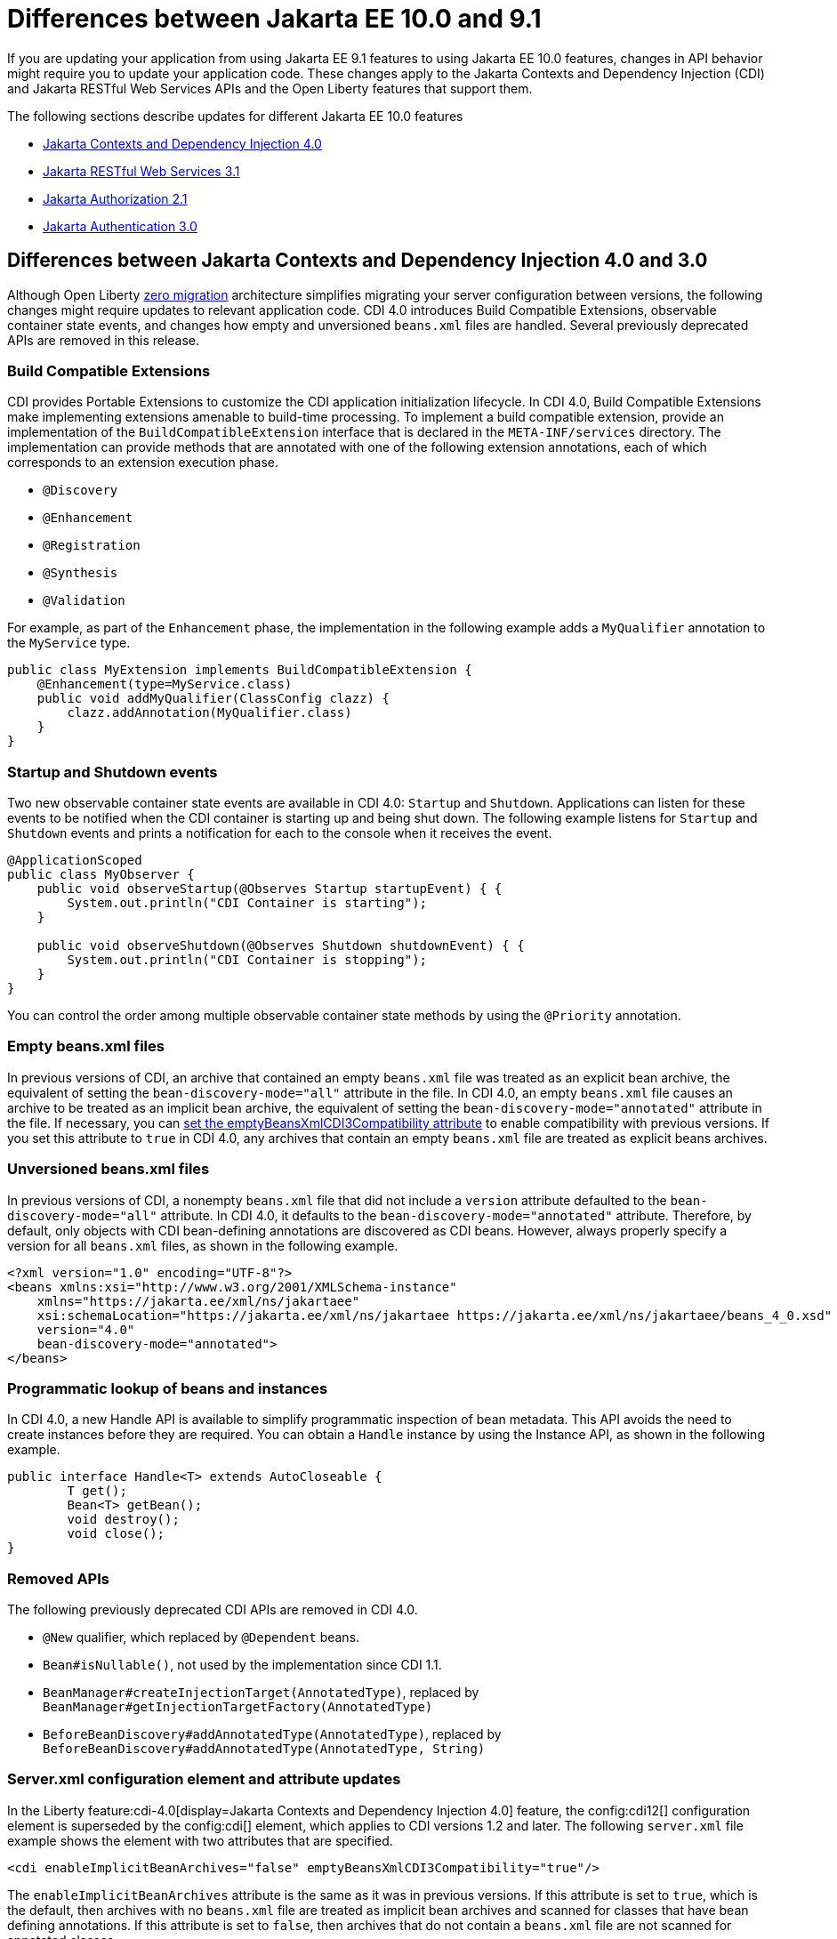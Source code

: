 // Copyright (c) 2022 IBM Corporation and others.
// Licensed under Creative Commons Attribution-NoDerivatives
// 4.0 International (CC BY-ND 4.0)
// https://creativecommons.org/licenses/by-nd/4.0/
//
//
// Contributors:
// IBM Corporation
//
//
//
//
:page-description: If you are updating your application from using Jakarta EE 9.1 features to using Jakarta EE 10.1 features, certain changes in API behavior might require you to update your application code.
:projectName: Open Liberty
:page-layout: general-reference
:page-type: general
= Differences between Jakarta EE 10.0 and 9.1

If you are updating your application from using Jakarta EE 9.1 features to using Jakarta EE 10.0 features, changes in API behavior might require you to update your application code. These changes apply to the Jakarta Contexts and Dependency Injection (CDI) and Jakarta RESTful Web Services APIs and the Open Liberty features that support them.

The following sections describe updates for different Jakarta EE 10.0 features

* <<cdi,Jakarta Contexts and Dependency Injection 4.0>>
* <<restfulws,Jakarta RESTful Web Services 3.1>>
* <<appAuthz,Jakarta Authorization 2.1>>
* <<appAuthn,Jakarta Authentication 3.0>>

[#cdi]
== Differences between Jakarta Contexts and Dependency Injection 4.0 and 3.0

Although Open Liberty xref:zero-migration-architecture.adoc[zero migration] architecture simplifies migrating your server configuration between versions, the following changes might require updates to relevant application code. CDI 4.0 introduces Build Compatible Extensions, observable container state events, and changes how empty and unversioned `beans.xml` files are handled. Several previously deprecated APIs are removed in this release.

=== Build Compatible Extensions

CDI provides Portable Extensions to customize the CDI application initialization lifecycle. In CDI 4.0, Build Compatible Extensions make implementing extensions amenable to build-time processing. To implement a build compatible extension, provide an implementation of the `BuildCompatibleExtension` interface that is declared in the  `META-INF/services` directory. The implementation can provide methods that are annotated with one of the following extension annotations, each of which corresponds to an extension execution phase.

* `@Discovery`
* `@Enhancement`
* `@Registration`
* `@Synthesis`
* `@Validation`

For example, as part of the `Enhancement` phase, the implementation in the following example adds a `MyQualifier` annotation to the `MyService` type.

[source,java]
----
public class MyExtension implements BuildCompatibleExtension {
    @Enhancement(type=MyService.class)
    public void addMyQualifier(ClassConfig clazz) {
        clazz.addAnnotation(MyQualifier.class)
    }
}
----

=== Startup and Shutdown events

Two new observable container state events are available in CDI 4.0: `Startup` and `Shutdown`. Applications can listen for these events to be notified when the CDI container is starting up and being shut down. The following example listens for `Startup` and `Shutdown` events and prints a notification for each to the console when it receives the event.

[source,java]
----
@ApplicationScoped
public class MyObserver {
    public void observeStartup(@Observes Startup startupEvent) { {
        System.out.println("CDI Container is starting");
    }

    public void observeShutdown(@Observes Shutdown shutdownEvent) { {
        System.out.println("CDI Container is stopping");
    }
}
----

You can control the order among multiple observable container state methods by using the `@Priority` annotation.

=== Empty beans.xml files

In previous versions of CDI, an archive that contained an empty `beans.xml` file was treated as an explicit bean archive, the equivalent of setting the `bean-discovery-mode="all"` attribute in the file. In CDI 4.0, an empty `beans.xml` file causes an archive to be treated as an implicit bean archive, the equivalent of setting the `bean-discovery-mode="annotated"` attribute in the file. If necessary, you can <<cdiConfiguration, set the emptyBeansXmlCDI3Compatibility attribute>> to enable compatibility with previous versions. If you set this attribute to `true` in CDI 4.0, any archives that contain an empty `beans.xml` file are treated as explicit beans archives.

=== Unversioned beans.xml files

In previous versions of CDI, a nonempty `beans.xml` file that did not include a `version` attribute defaulted to the `bean-discovery-mode="all"` attribute. In CDI 4.0, it defaults to the `bean-discovery-mode="annotated"` attribute. Therefore, by default, only objects with CDI bean-defining annotations are discovered as CDI beans. However, always properly specify a version for all `beans.xml` files, as shown in the following example.

[source,xml]
----
<?xml version="1.0" encoding="UTF-8"?>
<beans xmlns:xsi="http://www.w3.org/2001/XMLSchema-instance"
    xmlns="https://jakarta.ee/xml/ns/jakartaee"
    xsi:schemaLocation="https://jakarta.ee/xml/ns/jakartaee https://jakarta.ee/xml/ns/jakartaee/beans_4_0.xsd"
    version="4.0"
    bean-discovery-mode="annotated">
</beans>
----

=== Programmatic lookup of beans and instances

In CDI 4.0, a new Handle API is available to simplify programmatic inspection of bean metadata. This API avoids the need to create instances before they are required. You can obtain a `Handle`  instance by using the Instance API, as shown in the following example.

[source,java]
----
public interface Handle<T> extends AutoCloseable {
        T get();
        Bean<T> getBean();
        void destroy();
        void close();
}
----

=== Removed APIs

The following previously deprecated CDI APIs are removed in CDI 4.0.

* `@New` qualifier, which replaced by `@Dependent` beans.
* `Bean#isNullable()`, not used by the implementation since CDI 1.1.
* `BeanManager#createInjectionTarget(AnnotatedType)`, replaced by `BeanManager#getInjectionTargetFactory(AnnotatedType)`
* `BeforeBeanDiscovery#addAnnotatedType(AnnotatedType)`, replaced by `BeforeBeanDiscovery#addAnnotatedType(AnnotatedType, String)`

[#cdiConfiguration]
=== Server.xml configuration element and attribute updates
In the Liberty feature:cdi-4.0[display=Jakarta Contexts and Dependency Injection 4.0] feature, the config:cdi12[] configuration element is superseded by the config:cdi[] element, which applies to CDI versions 1.2 and later. The following `server.xml` file example shows the element with two attributes that are specified.

[source,xml]
----
<cdi enableImplicitBeanArchives="false" emptyBeansXmlCDI3Compatibility="true"/>
----

The `enableImplicitBeanArchives` attribute is the same as it was in previous versions.
If this attribute is set to `true`, which is the default, then archives with no `beans.xml` file are treated as implicit bean archives and scanned for classes that have bean defining annotations.
If this attribute is set to `false`, then archives that do not contain a `beans.xml` file are not scanned for annotated classes.

The `emptyBeansXmlCDI3Compatibility` attribute applies only to CDI 4.0.
If this attribute is set to `true`, an archive that contains an empty `beans.xml` file is treated as an explicit bean archive, as it was in CDI 3.0 and earlier.
If this attribute set to `false`, which is the default, then an archive that contains an empty `beans.xml` file is treated as an implicit bean archive.

[#restfulws]
== Differences between Jakarta RESTful Web Services 3.1 and 3.0

[#appAuthz]
== Differences between Jakarta Authorization 2.1 and 2.0

The feature:appAuthorization-2.1[display=Jakarta Authorization 2.1] feature (`appAuthorization-2.1`) feature introduces the following changes.

=== New methods for the jakarta.security.jacc.PolicyConfigurationFactory abstract class

The `jakarta.security.jacc.PolicyConfigurationFactory` abstract class implements the following two
new methods to  retrieve the Policy Configuration interface (`PolicyConfiguration`).

* `public abstract PolicyConfiguration getPolicyConfiguration();`
* `public abstract PolicyConfiguration getPolicyConfiguration(String contextID);`

The methods are available in addition to the following method that was available in previous versions.

`public abstract PolicyConfiguration getPolicyConfiguration(String contextID, boolean remove);`

=== New methods for the `jakarta.security.jacc.PolicyConfiguration` interface

The `jakarta.security.jacc.PolicyConfiguration` interface defines three new methods to read
permissions.

* `public abstract Map<String, PermissionCollection> getPerRolePermissions();`
* `public abstract PermissionCollection getUncheckedPermissions();`
* `public abstract PermissionCollection getExcludedPermissions();`

For more information, see the https://jakarta.ee/specifications/authorization/2.1/apidocs/jakarta.security.jacc/jakarta/security/jacc/package-summary.html[Jakarta Authorization 2.1 Javadoc].

[#appAuthn]
== Differences between Jakarta Authentication 3.0 and 2.0

The feature:appAuthentication-2.1[display=Jakarta Authentication 3.0] feature (`appAuthentication-3.0`) feature introduces changes to the`jakarta.security.auth.message.config.AuthConfigFactory` abstract class. This class implements two new methods to register and remove a server authentication module. Before this version of the feature, support was available only to register and remove a configuration provider.

* `public abstract String registerServerAuthModule(ServerAuthModule serverAuthModule, Object context);`
* `public abstract void removeServerAuthModule(Ojbect context);`

For more information, see the https://jakarta.ee/specifications/authentication/3.0/apidocs/jakarta.security.auth.message/module-summary.html[Jakarta Aithentication Javadoc].

== See also

* xref:jakarta-ee.adoc[Jakarta EE overview]
